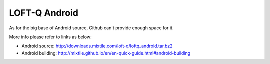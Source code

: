 LOFT-Q Android
===================

As for the big  base of Android source, Github can't provide enough space for it.

More info please refer to links as below:

* Android source: http://downloads.mixtile.com/loft-q/loftq_android.tar.bz2
* Android building: http://mixtile.github.io/en/en-quick-guide.html#android-building
